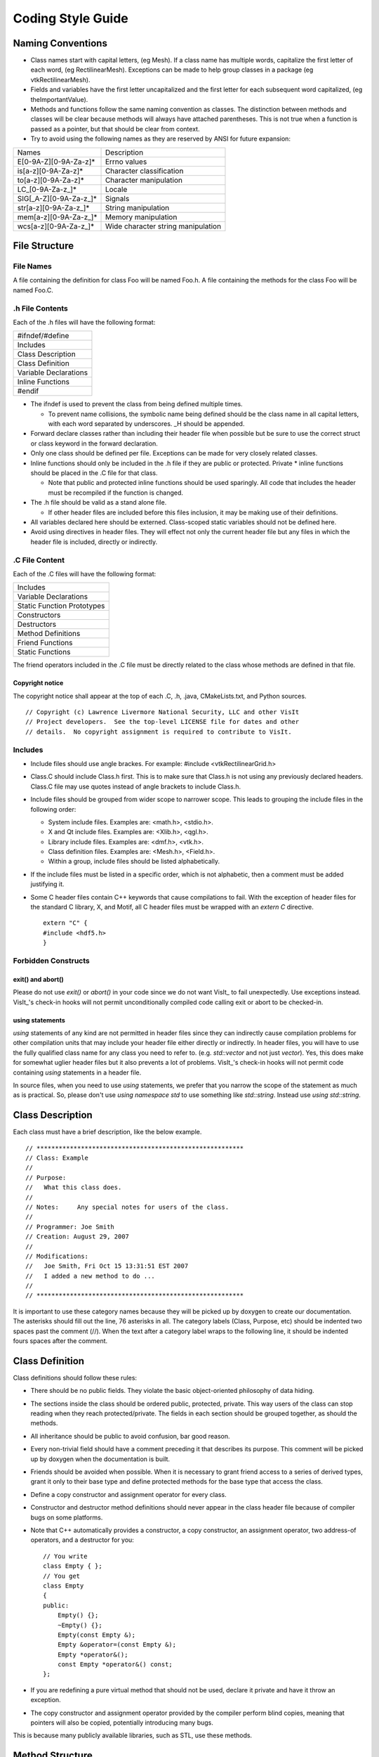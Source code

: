 Coding Style Guide
==================

Naming Conventions
------------------

* Class names start with capital letters, (eg Mesh). If a class name has multiple words, capitalize the first letter of each word, (eg RectilinearMesh). Exceptions can be made to help group classes in a package (eg vtkRectilinearMesh).
* Fields and variables have the first letter uncapitalized and the first letter for each subsequent word capitalized, (eg theImportantValue).
* Methods and functions follow the same naming convention as classes. The distinction between methods and classes will be clear because methods will always have attached parentheses. This is not true when a function is passed as a pointer, but that should be clear from context.
* Try to avoid using the following names as they are reserved by ANSI for future expansion:

+-----------------------------+------------------------------------+
|           Names             |         Description                |
+-----------------------------+------------------------------------+
| E[0-9A-Z][0-9A-Za-z]*       | Errno values                       |
+-----------------------------+------------------------------------+
| is[a-z][0-9A-Za-z]*         | Character classification           |
+-----------------------------+------------------------------------+
| to[a-z][0-9A-Za-z]*         | Character manipulation             |
+-----------------------------+------------------------------------+
| LC_[0-9A-Za-z\_]*           | Locale                             |
+-----------------------------+------------------------------------+
| SIG[_A-Z][0-9A-Za-z\_]*     | Signals                            |
+-----------------------------+------------------------------------+
| str[a-z][0-9A-Za-z\_]*      | String manipulation                |
+-----------------------------+------------------------------------+
| mem[a-z][0-9A-Za-z\_]*      | Memory manipulation                |
+-----------------------------+------------------------------------+
| wcs[a-z][0-9A-Za-z\_]*      | Wide character string manipulation |
+-----------------------------+------------------------------------+

File Structure
--------------

File Names
~~~~~~~~~~

A file containing the definition for class Foo will be named Foo.h. A
file containing the methods for the class Foo will be named Foo.C.

.h File Contents
~~~~~~~~~~~~~~~~

Each of the .h files will have the following format:

+-------------------------+
| #ifndef/#define         |
+-------------------------+
| Includes                |
+-------------------------+
| Class Description       |
+-------------------------+
| Class Definition        |
+-------------------------+
| Variable Declarations   |
+-------------------------+
| Inline Functions        |
+-------------------------+
| #endif                  |
+-------------------------+

* The ifndef is used to prevent the class from being defined multiple times. 

  * To prevent name collisions, the symbolic name being defined should be the class name in all capital letters, with each word separated by underscores. \_H should be appended.

* Forward declare classes rather than including their header file when possible but be sure to use the correct struct or class keyword in the forward declaration.
* Only one class should be defined per file. Exceptions can be made for very closely related classes.
* Inline functions should only be included in the .h file if they are public or protected. Private \* inline functions should be placed in the .C file for that class. 

  * Note that public and protected inline functions should be used sparingly. All code that includes the header must be recompiled if the function is changed.

* The .h file should be valid as a stand alone file. 

  * If other header files are included before this files inclusion, it may be making use of their definitions.

* All variables declared here should be externed. Class-scoped static variables should not be defined here.
* Avoid using directives in header files. They will effect not only the current header file but any files in which the header file is included, directly or indirectly.

.C File Content
~~~~~~~~~~~~~~~

Each of the .C files will have the following format:

+-----------------------------+
| Includes                    |
+-----------------------------+
| Variable Declarations       |
+-----------------------------+
| Static Function Prototypes  |
+-----------------------------+
| Constructors                |
+-----------------------------+
| Destructors                 |
+-----------------------------+
| Method Definitions          |
+-----------------------------+
| Friend Functions            |
+-----------------------------+
| Static Functions            |
+-----------------------------+

The friend operators included in the .C file must be directly related to
the class whose methods are defined in that file.

Copyright notice
""""""""""""""""

The copyright notice shall appear at the top of each .C, .h, .java,
CMakeLists.txt, and Python sources. ::

    // Copyright (c) Lawrence Livermore National Security, LLC and other VisIt
    // Project developers.  See the top-level LICENSE file for dates and other
    // details.  No copyright assignment is required to contribute to VisIt.

Includes
~~~~~~~~

* Include files should use angle brackes. For example: #include <vtkRectilinearGrid.h>
* Class.C should include Class.h first. This is to make sure that Class.h is not using any previously declared headers. Class.C file may use quotes instead of angle brackets to include Class.h.
* Include files should be grouped from wider scope to narrower scope. This leads to grouping the include files in the following order:

  * System include files. Examples are: <math.h>, <stdio.h>.
  * X and Qt include files. Examples are: <Xlib.h>, <qgl.h>.
  * Library include files. Examples are: <dmf.h>, <vtk.h>.
  * Class definition files. Examples are: <Mesh.h>, <Field.h>.
  * Within a group, include files should be listed alphabetically.

* If the include files must be listed in a specific order, which is not alphabetic, then a comment must be added justifying it.
* Some C header files contain C++ keywords that cause compilations to fail. With the exception of header files for the standard C library, X, and Motif, all C header files must be wrapped with an *extern C* directive.  ::

    extern "C" {
    #include <hdf5.h>
    }

Forbidden Constructs
~~~~~~~~~~~~~~~~~~~~

exit() and abort()
""""""""""""""""""

Please do not use *exit()* or *abort()* in your code since we do not
want VisIt_ to fail unexpectedly. Use exceptions instead. VisIt_'s check-in
hooks will not permit unconditionally compiled code calling exit or
abort to be checked-in.

using statements
""""""""""""""""

*using* statements of any kind are not permitted in header files since
they can indirectly cause compilation problems for other compilation units
that may include your header file either directly or indirectly. In header
files, you will have to use the fully qualified class name for any class
you need to refer to. (e.g. *std::vector* and not just *vector*).
Yes, this does make for somewhat uglier header files but it also prevents
a lot of problems. VisIt_'s check-in hooks will not permit code containing
*using* statements in a header file.

In source files, when you need to use *using* statements, we prefer that
you narrow the scope of the statement as much as is practical. So, please
don't use *using namespace std* to use something like *std::string*. Instead
use *using std::string*.

Class Description
-----------------

Each class must have a brief description, like the below example. ::

    // ********************************************************
    // Class: Example
    //
    // Purpose:
    //   What this class does.
    //
    // Notes:     Any special notes for users of the class.
    //
    // Programmer: Joe Smith
    // Creation: August 29, 2007
    //
    // Modifications:
    //   Joe Smith, Fri Oct 15 13:31:51 EST 2007
    //   I added a new method to do ...
    //
    // ********************************************************

It is important to use these category names because they will be picked up
by doxygen to create our documentation. The asterisks should fill out the
line, 76 asterisks in all. The category labels (Class, Purpose, etc) should
be indented two spaces past the comment (//). When the text after a category
label wraps to the following line, it should be indented fours spaces after
the comment.

Class Definition
----------------

Class definitions should follow these rules:

* There should be no public fields. They violate the basic object-oriented philosophy of data hiding.
* The sections inside the class should be ordered public, protected, private. This way users of the class can stop reading when they reach protected/private. The fields in each section should be grouped together, as should the methods.
* All inheritance should be public to avoid confusion, bar good reason.
* Every non-trivial field should have a comment preceding it that describes its purpose. This comment will be picked up by doxygen when the documentation is built.
* Friends should be avoided when possible. When it is necessary to grant friend access to a series of derived types, grant it only to their base type and define protected methods for the base type that access the class.
* Define a copy constructor and assignment operator for every class.
* Constructor and destructor method definitions should never appear in the class header file because of compiler bugs on some platforms.
* Note that C++ automatically provides a constructor, a copy constructor, an assignment operator, two address-of operators, and a destructor for you: ::

    // You write
    class Empty { };
    // You get
    class Empty
    {
    public:
        Empty() {};
        ~Empty() {};
        Empty(const Empty &);
        Empty &operator=(const Empty &);
        Empty *operator&();
        const Empty *operator&() const;
    };

* If you are redefining a pure virtual method that should not be used, declare it private and have it throw an exception.
* The copy constructor and assignment operator provided by the compiler perform blind copies, meaning that pointers will also be copied, potentially introducing many bugs.

This is because many publicly available libraries, such as STL, use these
methods.

Method Structure
----------------

The structure of a method should follow this format:

+----------------+
| Prologue       |
+----------------+
| Declaration    |
+----------------+
| Body           |
+----------------+

Prologue
~~~~~~~~ 

Each method must have a prologue with the following format: ::

    // ********************************************************
    // Method: ClassName::MethodName
    //
    // Purpose: 
    //   What this method does.
    //
    // Arguments:
    //   arg1 : What the first argument does...
    //   arg2 : What the second argument does...
    //   ...
    //
    // Returns:  <0 on failure, 0 on success.
    //
    // Note: Assumes coordinates have already been read.
    //
    // Programmer: Joe VisIt
    // Creation: August 29, 2007
    //
    // Modifications:
    //   Joe VisIt, Fri Oct 15 13:31:51 EST 2007
    //   Fixed bug with ...
    //
    // ********************************************************

The category label '''Method''' can be replaced '''Function''', '''Operator''', '''Constructor''', or '''Destructor''' and still be accepted by doxygenate.

Definition
----------

The definition should follow this form: ::

    Zone * 
    RectilinearMesh::GetZone(int i, int j, int k)

If multiple lines are needed for all of the arguments, each subsequent line
should be indented to the opening parenthesis, or if that is too far, 4 spaces.

Body
----

Size
~~~~

The body should be small. Try to keep functions under 100 lines. This
promotes clarity and correctness. This tradeoff should not be paid for
a substantial speed penalty, however.

Arguments
~~~~~~~~~

* All input arguments passed by reference should be declared *const*.
* Unused arguments should not be named. Note that this eliminates the need for the lint directive ARGSUSED.

Variables
~~~~~~~~~

* Variables should be declared near their first use.
* Variable names may not coincide with any of the class' field names.
* All local pointer variables should be set to NULL or 0 when declared. This helps with later tracking of memory problems when looking at core files. 
* Associate *\** and *&* with the variable, not with the type.

For example, the following code: ::

    int* i, j;

misleads the reader into thinking both i and j are pointers to ints,
while j is actually only an int.

* Only use variables declared in the initializer list of a for loop inside that for loop.

The code fragments: ::

   for (int i = 0 ; i < size; i++)
      { ... }
   for (int i = 0 ; i < length ; i++)
      { ... }

and ::

   for (int i = 0 ; i < size ; i++)
      { ... }
   if (i == size)
      ...

Comments
~~~~~~~~

* Avoid using C-style comments. This way, when debugging, they can be used to comment out long blocks of code without worrying about nested comments.
* Indent comments to the same level as the statement to which they apply.
* Both block and single line comments are acceptable, but when modifying a pre-existing file, they should follow its convention.
* Comments are highly encouraged!

Control Structures
~~~~~~~~~~~~~~~~~~

* Use *for (;;)* instead of *while(1)*. They both result in infinite loops, but *while(1)* is flagged by many compilers as a constant condition. This eliminates the need for the lint directive CONSTCOND in this case.
* Any case of a switch statement that does not end with a break should have a FALLTHRU comment to show that this is intentional.
* When the body of a for or while is empty, place a continue in it to make the intent clear.

The following code: ::

    for (int i = 0; p[i] != '\0' ; i++);

Is more clearly represented as: ::

    for (int i = 0; p[i] != '\0' ; i++)
        continue;

Also note that this eliminates the need for the lint directive EMPTY in
this case.

Whitespace
~~~~~~~~~~

* TAB characters are **NOT ALLOWED** in VisIt_ source code.
* Semicolons should immediately follow the last character. (i.e. there is no space between the last character in a statement and its semicolon).
* Lines should not exceed 79 characters in length. Note that it is not necessary to violate this rule for strings. ::

    char *str1 = "Hello world";
    char *str2 = "Hello "
                 "world";

In the code above, str1 is equal to str2.

* All variable declarations should occur on separate lines unless closely related (e.g. int i, j, k;).
* Do not use any tabs in the source. Use *\\t* to simulate a tab in a string.
* The parenthesis of a function should immediately follow the function name. This makes searching easier for functions with common names.
* There should not be any spaces surrounding the *.* or *->*, operators and no spaces preceding a *[* operator.
* An indentation block is four spaces.
* The labels case, public, protected, and private are indented 0 or two spaces.
* Any time a new block is started, a *{* should be put on the following line at the same indentation level. The next statement should be indented an additional four spaces.
* Within reason, adding whitespace to line up parentheses or brackets on consecutive lines is encouraged, even when it violates one of the previous rules.

Reformatting
""""""""""""

Automatic source code reformatting may be performed using a program called
''[http://astyle.sourceforge.net/ artistic style]''. Here is some basic
usage that reformats a source file into a form compatible with VisIt_
coding style: ::

    astyle --brackets=break < inputfile > outputfile

End of line
~~~~~~~~~~~

The UNIX convention for end of line characters must be followed for VisIt_
source code.

Preprocessor
~~~~~~~~~~~~

* Macros should only be used if the # or ## operators are used.
* Any macros used to define a constant should be declared as a const global variable. 
* Parameterized macros used to perform a short routine should be implemented as an inline.
* Macros should only be used if the # or ## operators are used.
* The code inside the #ifdef section should be indented as if the #ifdef were not present.
* Comments should not be added on the same line after preprocessor directives because some compilers do not accept them.
* Preprocessor directives should have the *#* in column 1.

Pointer vs. References
~~~~~~~~~~~~~~~~~~~~~~

References are preferred over pointers.

References:

* Always refer to a real object.
* Do not change objects they refer to.

Pointers:

* Can represent no object (NULL).
* Can change the object they refer to.
* Can represent an array.
* Can represent a location (like the end of an array).

Caveats for ensuring that VisIt_ builds on Windows
--------------------------------------------------

The rules that have been covered before in this document apply mainly
to source code style and are conventions to simplify maintenance. This
section describes some source code constructs that must be avoided at
all times in order to ensure compatibility with the Microsoft Windows
Visual C++ (MSVC). Windows is an important development platform for
VisIt_. Adhering to these additional coding rules will reduce the
amount of time required to fix minor source code problems that burden
Windows developers.

API macros
~~~~~~~~~~

VisIt_'s header files have API macros that help the MSVC (all versions)
compiler and linker produce dynamic link libraries (DLLs) and their
associated import libraries. A DLL is a file containing executable code
which is loaded by an application at runtime and all applications that
require the code stored in the DLL use the same instance of the DLL in
the computer's memory, which saves resources. An import library is a
small stub library that contains enough symbolic information to satisfy
the linker so that all unresolved symbols are resolved at link time and
still allowing the application code to be loaded dynamically at runtime.
This link step is mostly avoided on other platforms where VisIt_'s
libraries are linked exclusively at runtime.

Import libraries are difficult to create manually due to the amount of
symbols in all of VisIt_'s libraries so the VisIt_ source code has been
augmented with API macros that allow the compiler to automatically
create the import libraries. VisIt_'s API macros come from an API
include file and there is one API include file per VisIt_ library.
The name of the API include file is usually the name of the library
appended with the "_exports.h" suffix. The API macro is added to class
declarations when the class should be made accessible to other VisIt_
libraries. ::

    #ifndef MY_EXAMPLE_CLASS_H
    #define MY_EXAMPLE_CLASS_H
    #include <example_exports.h>

    class EXAMPLE_API MyExampleClass
    {
    public:
        MyExampleClass();
        virtual ~MyExampleClass();
    };

    void EXAMPLE_API example_exported_function();
    void this_function_not_exported();
    #endif

In the above example, the header file that gets included defines the
EXAMPLE_API macro, which tells the MSVC compiler to add the flagged
symbols to its list of symbols for the import library that goes along
with the DLL that contains the class. The EXAMPLE_API macro evaluates
to whitespace on other platforms so its inclusion in VisIt_'s source
code is not disruptive. Note that the EXAMPLE_API macro has been applied
to a class and to a function to ensure that both the class's methods
and the function are both added to the import library. Any class,
function, variable, etc that lacks an export macro is not added to the
import library and will not be available to other programs or libraries.

Now that the mechanism by which symbols are added to import libaries
has been explained, suppose that you move a class from one library to
another. What happens? Well, the answer is that the class will be
compiled into the new library but it will not be put into the import
library because its API macro was not changed. To avoid this problem,
it is very important that when you move classes from one library to
another library that you change the class so it uses the appropriate
API macro for the new host library. This goes especially for VTK
classes that have become part of one of VisIt_'s libraries.


No constructor or destructor definitions in header file
~~~~~~~~~~~~~~~~~~~~~~~~~~~~~~~~~~~~~~~~~~~~~~~~~~~~~~~

Do not put class constructor or destructor definitions in the class
header file. When you put class constructors and destructors in the
class header file, MSVC gets confused when you attempt to use the class
from another DLL because sometimes the virtual method table is messed
up when the constructor and destructor are placed in the header file
possibly due to function inlining. When this happens, it is impossible
to successfully link against the library that is supposed to contain
your class. To be safe, always create a .C file that contains the
constructor and destructors for your class. ::

    #ifndef MY_CLASS_H
    #define MY_CLASS_H
    #include <mylib_exports.h>
    class MYLIB_API MyClass
    {
    public:
        // Never do this
        MyClass() { };
        virtual ~MyClass() { };
    };

Do this instead:

MyClass.h file contents: ::

    #ifndef MY_CLASS_H
    #define MY_CLASS_H
    #include <mylib_exports.h>
    class MYLIB_API MyClass
    {
    public:
        MyClass();
        virtual ~MyClass();
    };

MyClass.C file contents: ::

    #include <MyClass.h>
    MyClass::MyClass() { }
    MyClass::~MyClass() { }

Include snprintf.h
~~~~~~~~~~~~~~~~~~

VisIt_ source code should not use *sprintf* into a static sized buffer
due to the possibility of buffer overruns, which introduce memory
problems and possible security threats. To combat this, the use of
*sprintf* is deprecated and all new code should use *snprintf*, which
behaves the same but also takes the size of the buffer as an argument
so buffer overruns are not possible. The *snprintf* function is not
supported in any of the Windows header files but there is a *\_snprintf*
function. Since some platforms can use *snprintf* and Windows must use
*\_snprintf*, there is an snprintf.h header file that defines an
*SNPRINTF* macro which evaluates to the proper symbol based on the
compiler being used. ::

    // Don't do this
    const char *s = "This is a very long message "
    "intended to overrun the buffer.";
    char buf[20];
    sprintf(buf, "Message: %s", s);

    // Do this instead
    #include <snprintf.h>
    SNPRINTF(buf, 20, "Message: %s", s);


Do not use variables called near or far
~~~~~~~~~~~~~~~~~~~~~~~~~~~~~~~~~~~~~~~

The MSVC compiler reserves the *near* and *far* keywords for backward
compatibility with older 16-bit versions of the compiler that used
*near* and *far* to determine pointer size. Do not use near or far for
variable names because it will cause a strange compiler error.

Do not create a file called parser.h
~~~~~~~~~~~~~~~~~~~~~~~~~~~~~~~~~~~~

Windows provides a file called parser.h and if you also provide such
a file, you had better change the include directory order or you will
run into hundreds of errors when the compiler uses Microsoft's parser.h
instead of yours.

Do not create functions or methods called GetMessage
~~~~~~~~~~~~~~~~~~~~~~~~~~~~~~~~~~~~~~~~~~~~~~~~~~~~

The WIN32 API is used in certain places in VisIt_ to implement
Windows-specific functionality. Occasionally, we have run into problems
where VisIt_ classes have names such as *GetMessage*. The windows.h
include file defines a macro called GetMessage and sets it to GetMessageEx.
This caused the preprocessor to replace all GetMessage method calls on
a VisIt_ object with GetMessageEx, which is not a method of the object.
Needless to say, this is a confusing compilation problem. Steer clear of
defining method names that conflict with WIN32 macro names!

Comparing QString and std::string
~~~~~~~~~~~~~~~~~~~~~~~~~~~~~~~~~

Call the .toStdString() method to compare QString to std::string.

Example: ::

    QString string1("my q string");
    std::string string2("my std string");

    // Do this:
    if (string1.toStdString() == string2))

Do not use unistd.h
~~~~~~~~~~~~~~~~~~~

Windows does not have the unistd.h header file so do not use functions
from it without making conditionally compiled code. ::

    #if defined(_WIN32)
        // Windows implementation ...
    #else
        #include <unistd.h>
        // Unix implementation ...
    #endif

Do not use libgen.h
~~~~~~~~~~~~~~~~~~~

Windows does not have libgen.h, which is sometimes used for functions
such as dirname(), basename(). Refrain from using functions from libgen
or provide a Windows implementation as well.

Sign of size() method return value
~~~~~~~~~~~~~~~~~~~~~~~~~~~~~~~~~~

The .size() method for STL containers returns a *size_t*. Be aware if you
attempt to do arithmetic on the value returned by .size()

Example: ::

    // Consider what happens when the following code is
    // executed with myvector being empty (size is zero)
  
    if (val > myvector.size()-1) // if test fails
    {
       return;
    }
    myvector[val] =  ... // SEGV!

Allocate dynamic arrays on the heap, not the stack
~~~~~~~~~~~~~~~~~~~~~~~~~~~~~~~~~~~~~~~~~~~~~~~~~~

If the size of an array cannot be determined at compile-time, then it cannot be allocated on the stack, but must be allocated on the heap.

Example: ::

    const int nPoints = dataset->GetNumberOfPoints();

    // Since value of nPoints can only be determined at run-time,

    // this will not compile with Visual Studio
    int myarray[nPoints];

    // this will compile
    int *myarray2 = new int[nPoints];


